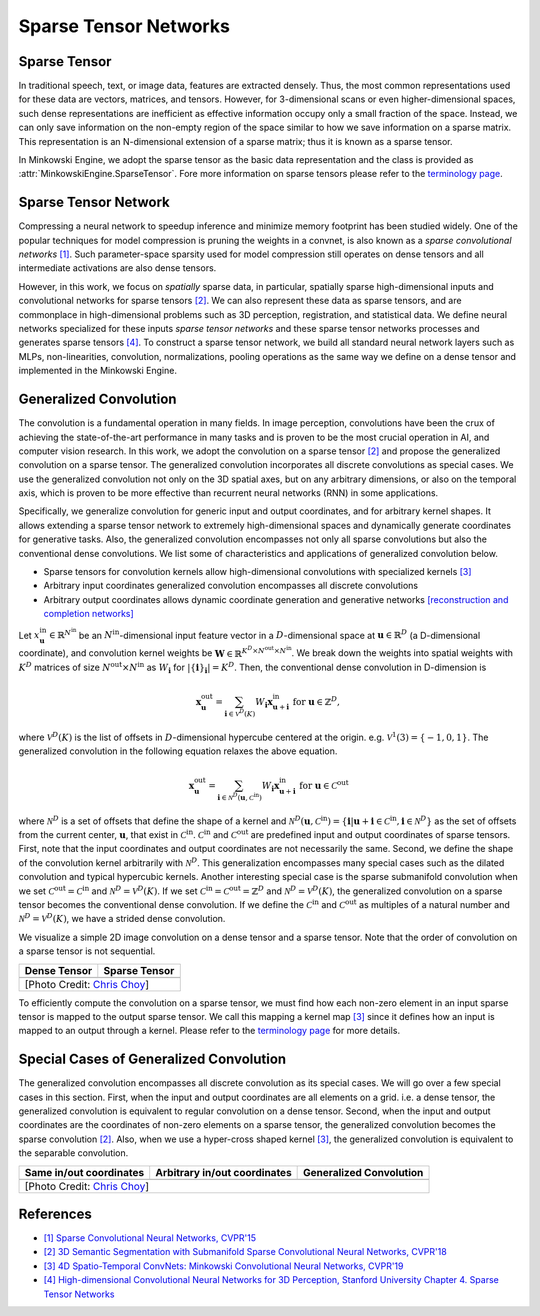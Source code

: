 Sparse Tensor Networks
======================

Sparse Tensor
-------------

In traditional speech, text, or image data, features are extracted densely.
Thus, the most common representations used for these data are vectors, matrices, and
tensors. However, for 3-dimensional scans or even higher-dimensional spaces,
such dense representations are inefficient as effective information occupy only a small fraction of the space. Instead, we can
only save information on the non-empty region of the space similar to how we save information on a sparse matrix.
This representation is an N-dimensional extension of a sparse matrix; thus it is known as a sparse tensor.

In Minkowski Engine, we adopt the sparse tensor as the basic data
representation and the class is provided as
:attr:`MinkowskiEngine.SparseTensor`. Fore more information on sparse tensors
please refer to the `terminology page <terminology.html>`_.


Sparse Tensor Network
---------------------

Compressing a neural network to speedup inference and minimize memory footprint has been studied widely. One of the popular techniques for model compression is pruning the weights in a convnet, is also known as a *sparse convolutional networks* `[1] <https://www.cv-foundation.org/openaccess/content_cvpr_2015/papers/Liu_Sparse_Convolutional_Neural_2015_CVPR_paper.pdf>`_. Such parameter-space sparsity used for model compression still operates on dense tensors and all intermediate activations are also dense tensors.

However, in this work, we focus on *spatially* sparse data, in particular, spatially sparse high-dimensional inputs and convolutional networks for sparse tensors `[2] <https://arxiv.org/abs/1711.10275>`_. We can also represent these data as sparse tensors, and are commonplace in high-dimensional problems such as 3D perception, registration, and statistical data. We define neural networks specialized for these inputs *sparse tensor networks*  and these sparse tensor networks processes and generates sparse tensors `[4] <https://purl.stanford.edu/fg022dx0979>`_. To construct a sparse tensor network, we build all standard neural network layers such as MLPs, non-linearities, convolution, normalizations, pooling operations as the same way we define on a dense tensor and implemented in the Minkowski Engine.


Generalized Convolution
-----------------------

The convolution is a fundamental operation in many fields. In image perception,
convolutions have been the crux of achieving the state-of-the-art performance in many tasks and
is proven to be the most crucial operation in AI, and computer vision research.
In this work, we adopt the convolution on a sparse tensor `[2]
<https://arxiv.org/abs/1711.10275>`_ and propose the generalized convolution on a sparse
tensor. The generalized convolution incorporates all discrete convolutions as special cases.
We use the generalized convolution not only on the 3D
spatial axes, but on any arbitrary dimensions, or also on the temporal axis, which is proven to be more
effective than recurrent neural networks (RNN) in some applications.

Specifically, we generalize convolution for generic input and output coordinates, and for arbitrary kernel shapes. It allows extending a sparse tensor network to extremely high-dimensional spaces and dynamically generate coordinates for generative tasks.
Also, the generalized convolution
encompasses not only all sparse convolutions but also the
conventional dense convolutions. We list some of characteristics and applications of generalized convolution below.

- Sparse tensors for convolution kernels allow high-dimensional convolutions with specialized kernels `[3] <https://arxiv.org/abs/1904.08755>`_
- Arbitrary input coordinates generalized convolution encompasses all discrete convolutions
- Arbitrary output coordinates allows dynamic coordinate generation and generative networks `[reconstruction and completion networks] <https://github.com/NVIDIA/MinkowskiEngine#example-networks>`_

Let :math:`x^{\text{in}}_\mathbf{u} \in
\mathbb{R}^{N^\text{in}}` be an :math:`N^\text{in}`-dimensional input feature
vector in a :math:`D`-dimensional space at :math:`\mathbf{u} \in \mathbb{R}^D`
(a D-dimensional coordinate), and convolution kernel weights be
:math:`\mathbf{W} \in \mathbb{R}^{K^D \times N^\text{out} \times N^\text{in}}`.
We break down the weights into spatial weights with :math:`K^D` matrices of
size :math:`N^\text{out} \times N^\text{in}` as :math:`W_\mathbf{i}` for
:math:`|\{\mathbf{i}\}_\mathbf{i}| = K^D`. Then, the conventional dense
convolution in D-dimension is

.. math::
   \mathbf{x}^{\text{out}}_\mathbf{u} = \sum_{\mathbf{i} \in \mathcal{V}^D(K)} W_\mathbf{i} \mathbf{x}^{\text{in}}_{\mathbf{u} + \mathbf{i}} \text{ for } \mathbf{u} \in \mathbb{Z}^D,

where :math:`\mathcal{V}^D(K)` is the list of offsets in :math:`D`-dimensional
hypercube centered at the origin. e.g. :math:`\mathcal{V}^1(3)=\{-1, 0, 1\}`.
The generalized convolution in the following equation relaxes the above
equation.

.. math::
   \mathbf{x}^{\text{out}}_\mathbf{u} = \sum_{\mathbf{i} \in \mathcal{N}^D(\mathbf{u}, \mathcal{C}^{\text{in}})} W_\mathbf{i} \mathbf{x}^{\text{in}}_{\mathbf{u} + \mathbf{i}} \text{ for } \mathbf{u} \in \mathcal{C}^{\text{out}}

where :math:`\mathcal{N}^D` is a set of offsets that define the shape of a
kernel and :math:`\mathcal{N}^D(\mathbf{u}, \mathcal{C}^\text{in})=
\{\mathbf{i} | \mathbf{u} + \mathbf{i} \in \mathcal{C}^\text{in}, \mathbf{i}
\in \mathcal{N}^D \}` as the set of offsets from the current center,
:math:`\mathbf{u}`, that exist in :math:`\mathcal{C}^\text{in}`.
:math:`\mathcal{C}^\text{in}` and :math:`\mathcal{C}^\text{out}` are predefined
input and output coordinates of sparse tensors. First, note that the input
coordinates and output coordinates are not necessarily the same.  Second, we
define the shape of the convolution kernel arbitrarily with
:math:`\mathcal{N}^D`. This generalization encompasses many special cases such
as the dilated convolution and typical hypercubic kernels. Another interesting
special case is the sparse submanifold convolution when we set
:math:`\mathcal{C}^\text{out} = \mathcal{C}^\text{in}` and :math:`\mathcal{N}^D
= \mathcal{V}^D(K)`. If we set :math:`\mathcal{C}^\text{in} =
\mathcal{C}^\text{out} = \mathbb{Z}^D` and :math:`\mathcal{N}^D =
\mathcal{V}^D(K)`, the generalized convolution on a sparse tensor becomes the conventional
dense convolution.  If we define the :math:`\mathcal{C}^\text{in}` and
:math:`\mathcal{C}^\text{out}` as multiples of a natural number and
:math:`\mathcal{N}^D = \mathcal{V}^D(K)`, we have a strided dense convolution.


.. |dense| image:: images/conv_dense.gif
   :width: 100%

.. |sparse| image:: images/conv_sparse.gif
   :width: 100%

.. |sparse_conv| image:: images/conv_sparse_conv.gif
   :width: 100%

.. |generalized| image:: images/conv_generalized.gif
   :width: 100%


We visualize a simple 2D image convolution on a dense tensor and a sparse tensor. Note that the order of convolution on a sparse tensor is not sequential.

+--------------------------+----------------------------+
| Dense Tensor             | Sparse Tensor              |
+==========================+============================+
| |dense|                  | |sparse|                   |
+--------------------------+----------------------------+
| [Photo Credit: `Chris Choy <https://chrischoy.org>`_] |
+-------------------------------------------------------+

To efficiently compute the convolution on a sparse tensor, we must find how each non-zero element in an input sparse tensor is mapped to the output sparse tensor. We call this mapping a kernel map `[3] <https://arxiv.org/abs/1904.08755>`_ since it defines how an input is mapped to an output through a kernel. Please refer to the `terminology page <terminology.html>`_ for more details.


Special Cases of Generalized Convolution
----------------------------------------

The generalized convolution encompasses all discrete convolution as its special cases. We will go over a few special cases in this section.
First, when the input and output coordinates are all elements on a grid. i.e. a dense tensor, the generalized convolution is equivalent to regular convolution on a dense tensor.
Second, when the input and output coordinates are the coordinates of non-zero elements on a sparse tensor, the generalized convolution becomes the sparse convolution `[2] <https://arxiv.org/abs/1711.10275>`_.
Also, when we use a hyper-cross shaped kernel `[3] <https://arxiv.org/abs/1904.08755>`_, the generalized convolution is equivalent to the separable convolution.


+------------------------------+------------------------------+------------------------------+
| Same in/out coordinates      | Arbitrary in/out coordinates | Generalized Convolution      |
+==============================+==============================+==============================+
| |sparse_conv|                | |sparse|                     | |generalized|                |
+------------------------------+------------------------------+------------------------------+
| [Photo Credit: `Chris Choy <https://chrischoy.org>`_]                                      |
+--------------------------------------------------------------------------------------------+


References
----------

- `[1] Sparse Convolutional Neural Networks, CVPR'15 <https://www.cv-foundation.org/openaccess/content_cvpr_2015/papers/Liu_Sparse_Convolutional_Neural_2015_CVPR_paper.pdf>`_
- `[2] 3D Semantic Segmentation with Submanifold Sparse Convolutional Neural Networks, CVPR'18 <https://arxiv.org/abs/1711.10275>`_
- `[3] 4D Spatio-Temporal ConvNets: Minkowski Convolutional Neural Networks, CVPR'19 <https://arxiv.org/abs/1904.08755>`_
- `[4] High-dimensional Convolutional Neural Networks for 3D Perception, Stanford University <https://purl.stanford.edu/fg022dx0979>`_ `Chapter 4. Sparse Tensor Networks <https://node1.chrischoy.org/data/publications/thesis/ch4_sparse_tensor_network.pdf>`_
